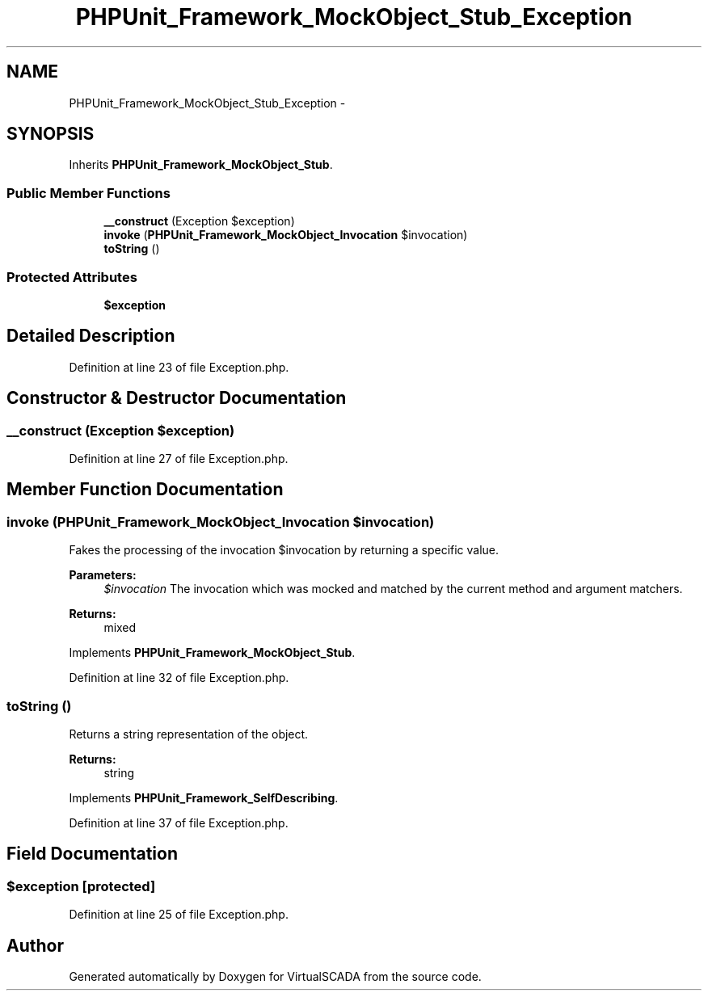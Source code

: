 .TH "PHPUnit_Framework_MockObject_Stub_Exception" 3 "Tue Apr 14 2015" "Version 1.0" "VirtualSCADA" \" -*- nroff -*-
.ad l
.nh
.SH NAME
PHPUnit_Framework_MockObject_Stub_Exception \- 
.SH SYNOPSIS
.br
.PP
.PP
Inherits \fBPHPUnit_Framework_MockObject_Stub\fP\&.
.SS "Public Member Functions"

.in +1c
.ti -1c
.RI "\fB__construct\fP (Exception $exception)"
.br
.ti -1c
.RI "\fBinvoke\fP (\fBPHPUnit_Framework_MockObject_Invocation\fP $invocation)"
.br
.ti -1c
.RI "\fBtoString\fP ()"
.br
.in -1c
.SS "Protected Attributes"

.in +1c
.ti -1c
.RI "\fB$exception\fP"
.br
.in -1c
.SH "Detailed Description"
.PP 
Definition at line 23 of file Exception\&.php\&.
.SH "Constructor & Destructor Documentation"
.PP 
.SS "__construct (Exception $exception)"

.PP
Definition at line 27 of file Exception\&.php\&.
.SH "Member Function Documentation"
.PP 
.SS "invoke (\fBPHPUnit_Framework_MockObject_Invocation\fP $invocation)"
Fakes the processing of the invocation $invocation by returning a specific value\&.
.PP
\fBParameters:\fP
.RS 4
\fI$invocation\fP The invocation which was mocked and matched by the current method and argument matchers\&. 
.RE
.PP
\fBReturns:\fP
.RS 4
mixed 
.RE
.PP

.PP
Implements \fBPHPUnit_Framework_MockObject_Stub\fP\&.
.PP
Definition at line 32 of file Exception\&.php\&.
.SS "toString ()"
Returns a string representation of the object\&.
.PP
\fBReturns:\fP
.RS 4
string 
.RE
.PP

.PP
Implements \fBPHPUnit_Framework_SelfDescribing\fP\&.
.PP
Definition at line 37 of file Exception\&.php\&.
.SH "Field Documentation"
.PP 
.SS "$exception\fC [protected]\fP"

.PP
Definition at line 25 of file Exception\&.php\&.

.SH "Author"
.PP 
Generated automatically by Doxygen for VirtualSCADA from the source code\&.
